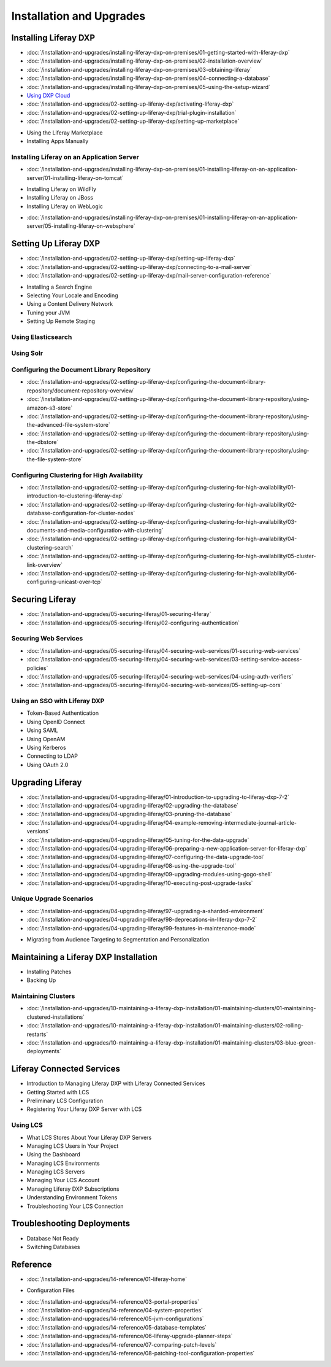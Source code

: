 Installation and Upgrades
==================================

Installing Liferay DXP
----------------------

-  :doc:`/installation-and-upgrades/installing-liferay-dxp-on-premises/01-getting-started-with-liferay-dxp`
-  :doc:`/installation-and-upgrades/installing-liferay-dxp-on-premises/02-installation-overview`
-  :doc:`/installation-and-upgrades/installing-liferay-dxp-on-premises/03-obtaining-liferay`
-  :doc:`/installation-and-upgrades/installing-liferay-dxp-on-premises/04-connecting-a-database`
-  :doc:`/installation-and-upgrades/installing-liferay-dxp-on-premises/05-using-the-setup-wizard`
-  `Using DXP Cloud <https://learn.liferay.com/dxp-cloud-latest/using-the-liferay-dxp-service/introduction-to-the-liferay-dxp-service.html>`__
-  :doc:`/installation-and-upgrades/02-setting-up-liferay-dxp/activating-liferay-dxp`
-  :doc:`/installation-and-upgrades/02-setting-up-liferay-dxp/trial-plugin-installation`
-  :doc:`/installation-and-upgrades/02-setting-up-liferay-dxp/setting-up-marketplace`
* Using the Liferay Marketplace
* Installing Apps Manually

Installing Liferay on an Application Server
~~~~~~~~~~~~~~~~~~~~~~~~~~~~~~~~~~~~~~~~~~~

-  :doc:`/installation-and-upgrades/installing-liferay-dxp-on-premises/01-installing-liferay-on-an-application-server/01-installing-liferay-on-tomcat`
* Installing Liferay on WildFly
* Installing Liferay on JBoss
* Installing Liferay on WebLogic
-  :doc:`/installation-and-upgrades/installing-liferay-dxp-on-premises/01-installing-liferay-on-an-application-server/05-installing-liferay-on-websphere`

Setting Up Liferay DXP
----------------------

-  :doc:`/installation-and-upgrades/02-setting-up-liferay-dxp/setting-up-liferay-dxp`
-  :doc:`/installation-and-upgrades/02-setting-up-liferay-dxp/connecting-to-a-mail-server`
-  :doc:`/installation-and-upgrades/02-setting-up-liferay-dxp/mail-server-configuration-reference`
* Installing a Search Engine
* Selecting Your Locale and Encoding
* Using a Content Delivery Network
* Tuning your JVM
* Setting Up Remote Staging

Using Elasticsearch
~~~~~~~~~~~~~~~~~~~

Using Solr
~~~~~~~~~~

Configuring the Document Library Repository
~~~~~~~~~~~~~~~~~~~~~~~~~~~~~~~~~~~~~~~~~~~

-  :doc:`/installation-and-upgrades/02-setting-up-liferay-dxp/configuring-the-document-library-repository/document-repository-overview`
-  :doc:`/installation-and-upgrades/02-setting-up-liferay-dxp/configuring-the-document-library-repository/using-amazon-s3-store`
-  :doc:`/installation-and-upgrades/02-setting-up-liferay-dxp/configuring-the-document-library-repository/using-the-advanced-file-system-store`
-  :doc:`/installation-and-upgrades/02-setting-up-liferay-dxp/configuring-the-document-library-repository/using-the-dbstore`
-  :doc:`/installation-and-upgrades/02-setting-up-liferay-dxp/configuring-the-document-library-repository/using-the-file-system-store`

Configuring Clustering for High Availability
~~~~~~~~~~~~~~~~~~~~~~~~~~~~~~~~~~~~~~~~~~~~

-  :doc:`/installation-and-upgrades/02-setting-up-liferay-dxp/configuring-clustering-for-high-availability/01-introduction-to-clustering-liferay-dxp`
-  :doc:`/installation-and-upgrades/02-setting-up-liferay-dxp/configuring-clustering-for-high-availability/02-database-configuration-for-cluster-nodes`
-  :doc:`/installation-and-upgrades/02-setting-up-liferay-dxp/configuring-clustering-for-high-availability/03-documents-and-media-configuration-with-clustering`
-  :doc:`/installation-and-upgrades/02-setting-up-liferay-dxp/configuring-clustering-for-high-availability/04-clustering-search`
-  :doc:`/installation-and-upgrades/02-setting-up-liferay-dxp/configuring-clustering-for-high-availability/05-cluster-link-overview`
-  :doc:`/installation-and-upgrades/02-setting-up-liferay-dxp/configuring-clustering-for-high-availability/06-configuring-unicast-over-tcp`

Securing Liferay
----------------

-  :doc:`/installation-and-upgrades/05-securing-liferay/01-securing-liferay`
-  :doc:`/installation-and-upgrades/05-securing-liferay/02-configuring-authentication`

Securing Web Services
~~~~~~~~~~~~~~~~~~~~~

-  :doc:`/installation-and-upgrades/05-securing-liferay/04-securing-web-services/01-securing-web-services`
-  :doc:`/installation-and-upgrades/05-securing-liferay/04-securing-web-services/03-setting-service-access-policies`
-  :doc:`/installation-and-upgrades/05-securing-liferay/04-securing-web-services/04-using-auth-verifiers`
-  :doc:`/installation-and-upgrades/05-securing-liferay/04-securing-web-services/05-setting-up-cors`

Using an SSO with Liferay DXP
~~~~~~~~~~~~~~~~~~~~~~~~~~~~~

* Token-Based Authentication
* Using OpenID Connect
* Using SAML
* Using OpenAM
* Using Kerberos
* Connecting to LDAP
* Using OAuth 2.0

Upgrading Liferay
-----------------

-  :doc:`/installation-and-upgrades/04-upgrading-liferay/01-introduction-to-upgrading-to-liferay-dxp-7-2`
-  :doc:`/installation-and-upgrades/04-upgrading-liferay/02-upgrading-the-database`
-  :doc:`/installation-and-upgrades/04-upgrading-liferay/03-pruning-the-database`
-  :doc:`/installation-and-upgrades/04-upgrading-liferay/04-example-removing-intermediate-journal-article-versions`
-  :doc:`/installation-and-upgrades/04-upgrading-liferay/05-tuning-for-the-data-upgrade`
-  :doc:`/installation-and-upgrades/04-upgrading-liferay/06-preparing-a-new-application-server-for-liferay-dxp`
-  :doc:`/installation-and-upgrades/04-upgrading-liferay/07-configuring-the-data-upgrade-tool`
-  :doc:`/installation-and-upgrades/04-upgrading-liferay/08-using-the-upgrade-tool`
-  :doc:`/installation-and-upgrades/04-upgrading-liferay/09-upgrading-modules-using-gogo-shell`
-  :doc:`/installation-and-upgrades/04-upgrading-liferay/10-executing-post-upgrade-tasks`

Unique Upgrade Scenarios
~~~~~~~~~~~~~~~~~~~~~~~~

-  :doc:`/installation-and-upgrades/04-upgrading-liferay/97-upgrading-a-sharded-environment`
-  :doc:`/installation-and-upgrades/04-upgrading-liferay/98-deprecations-in-liferay-dxp-7-2`
-  :doc:`/installation-and-upgrades/04-upgrading-liferay/99-features-in-maintenance-mode`
* Migrating from Audience Targeting to Segmentation and Personalization

Maintaining a Liferay DXP Installation
--------------------------------------

* Installing Patches
* Backing Up

Maintaining Clusters
~~~~~~~~~~~~~~~~~~~~

-  :doc:`/installation-and-upgrades/10-maintaining-a-liferay-dxp-installation/01-maintaining-clusters/01-maintaining-clustered-installations`
-  :doc:`/installation-and-upgrades/10-maintaining-a-liferay-dxp-installation/01-maintaining-clusters/02-rolling-restarts`
-  :doc:`/installation-and-upgrades/10-maintaining-a-liferay-dxp-installation/01-maintaining-clusters/03-blue-green-deployments`

Liferay Connected Services
--------------------------

* Introduction to Managing Liferay DXP with Liferay Connected Services
* Getting Started with LCS
* Preliminary LCS Configuration
* Registering Your Liferay DXP Server with LCS

Using LCS
~~~~~~~~~

* What LCS Stores About Your Liferay DXP Servers
* Managing LCS Users in Your Project
* Using the Dashboard
* Managing LCS Environments
* Managing LCS Servers
* Managing Your LCS Account
* Managing Liferay DXP Subscriptions
* Understanding Environment Tokens
* Troubleshooting Your LCS Connection

Troubleshooting Deployments
---------------------------

* Database Not Ready
* Switching Databases

Reference
---------

-  :doc:`/installation-and-upgrades/14-reference/01-liferay-home`
* Configuration Files
-  :doc:`/installation-and-upgrades/14-reference/03-portal-properties`
-  :doc:`/installation-and-upgrades/14-reference/04-system-properties`
-  :doc:`/installation-and-upgrades/14-reference/05-jvm-configurations`
-  :doc:`/installation-and-upgrades/14-reference/05-database-templates`
-  :doc:`/installation-and-upgrades/14-reference/06-liferay-upgrade-planner-steps`
-  :doc:`/installation-and-upgrades/14-reference/07-comparing-patch-levels`
-  :doc:`/installation-and-upgrades/14-reference/08-patching-tool-configuration-properties`
